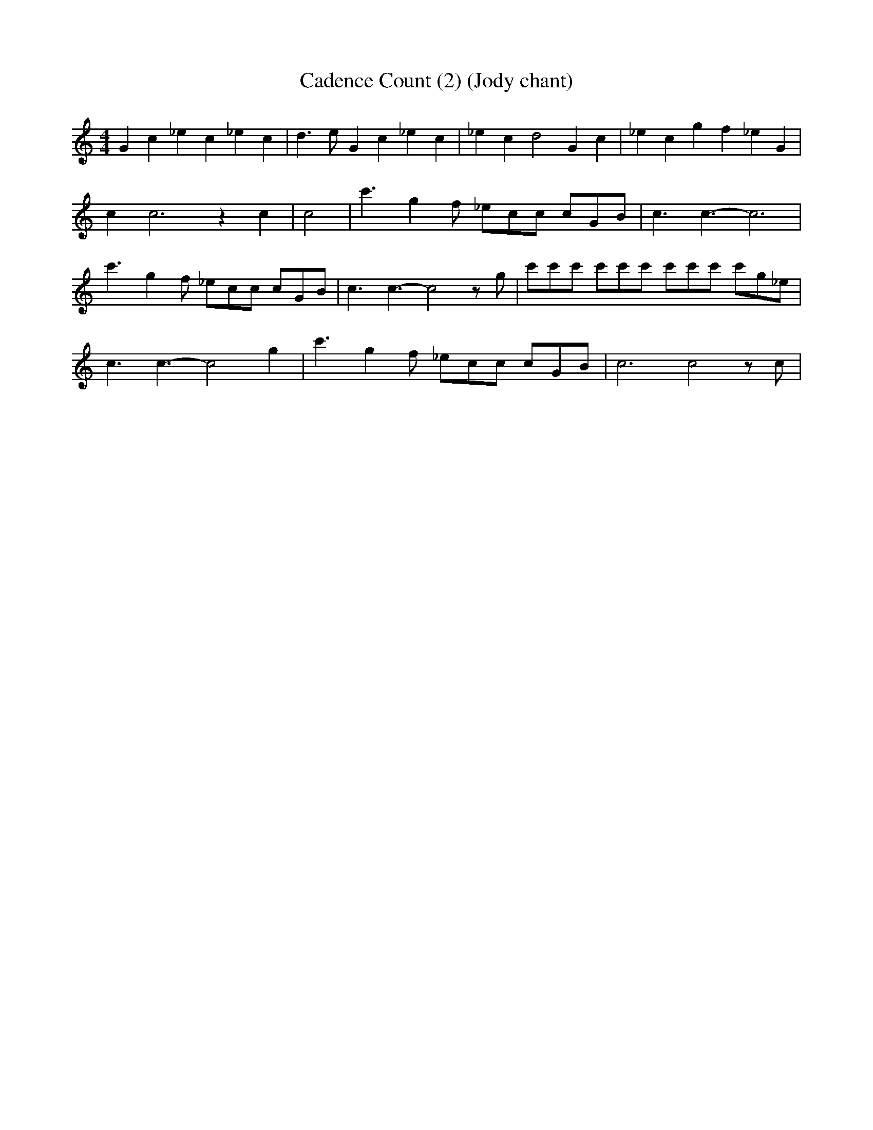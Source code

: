 % Generated more or less automatically by swtoabc by Erich Rickheit KSC
X:1
T:Cadence Count (2) (Jody chant)
M:4/4
L:1/4
K:C
 /4 G c _e c _e c| d3/2 e/2- G c _e c| _e c d2 G c| _e c g f _e G|\
 c c3 z c| c2| /4 c'3/2 g f/2 _e/2c/2c/2 c/2G/2B/2| c3/2 c3/2- c3|\
 c'3/2 g f/2 _e/2c/2c/2 c/2G/2B/2| c3/2 c3/2- c2 z/2 g/2| c'/2c'/2c'/2 c'/2c'/2c'/2 c'/2c'/2c'/2 c'/2g/2_e/2|\
 c3/2 c3/2- c2 g| c'3/2 g f/2 _e/2c/2c/2 c/2G/2B/2| c3 c2 z/2 c/2|\

M:4/4
 /4 G c _e c| _e c d3/2 e/2-| G c _e c| _e c d2| G c _e c| g f _e G|\
 c c3| z c c2|

